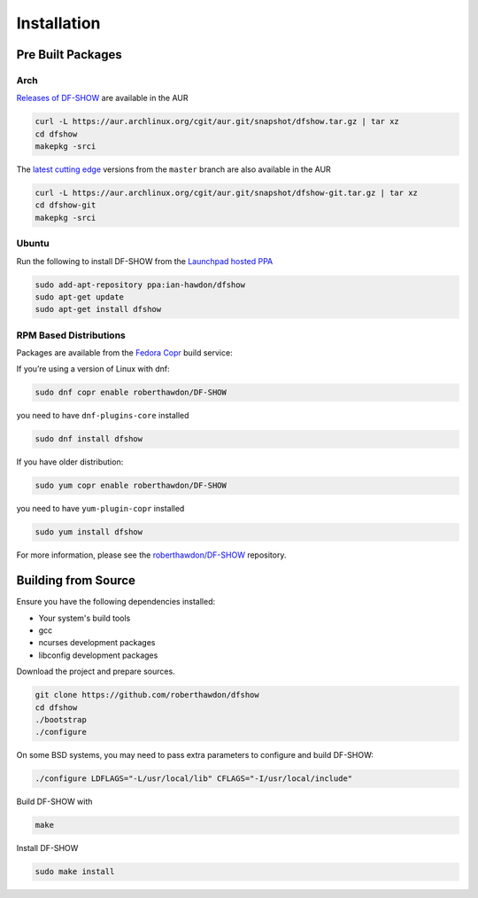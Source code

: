 Installation
============

Pre Built Packages
------------------

Arch
^^^^

`Releases of DF-SHOW`_ are available in the AUR

.. code-block:: bash

    curl -L https://aur.archlinux.org/cgit/aur.git/snapshot/dfshow.tar.gz | tar xz
    cd dfshow
    makepkg -srci

The `latest cutting edge`_ versions from the ``master`` branch are also available in the AUR

.. code-block:: bash

    curl -L https://aur.archlinux.org/cgit/aur.git/snapshot/dfshow-git.tar.gz | tar xz
    cd dfshow-git
    makepkg -srci

.. _`Releases of DF-SHOW`: https://aur.archlinux.org/packages/dfshow/

.. _`latest cutting edge`: https://aur.archlinux.org/packages/dfshow-git/

Ubuntu
^^^^^^

Run the following to install DF-SHOW from the `Launchpad hosted PPA`_

.. code-block:: bash

    sudo add-apt-repository ppa:ian-hawdon/dfshow
    sudo apt-get update
    sudo apt-get install dfshow

.. _`Launchpad hosted PPA`: https://launchpad.net/~ian-hawdon/+archive/ubuntu/dfshow

RPM Based Distributions
^^^^^^^^^^^^^^^^^^^^^^^

Packages are available from the `Fedora Copr`_ build service:

If you’re using a version of Linux with dnf:

.. code-block:: bash

   sudo dnf copr enable roberthawdon/DF-SHOW

you need to have ``dnf-plugins-core`` installed

.. code-block:: bash
                
   sudo dnf install dfshow

If you have older distribution:

.. code-block:: bash
                
   sudo yum copr enable roberthawdon/DF-SHOW

you need to have ``yum-plugin-copr`` installed

.. code-block:: bash
                
   sudo yum install dfshow

For more information, please see the `roberthawdon/DF-SHOW`_ repository.

.. _`Fedora Copr`: https://copr.fedoraproject.org/coprs/

.. _`roberthawdon/DF-SHOW`: https://copr.fedorainfracloud.org/coprs/roberthawdon/DF-SHOW/

Building from Source
--------------------

Ensure you have the following dependencies installed:

* Your system's build tools
* gcc
* ncurses development packages
* libconfig development packages

Download the project and prepare sources.

.. code-block:: bash

    git clone https://github.com/roberthawdon/dfshow
    cd dfshow
    ./bootstrap
    ./configure

On some BSD systems, you may need to pass extra parameters to configure and build DF-SHOW:

.. code-block:: bash

    ./configure LDFLAGS="-L/usr/local/lib" CFLAGS="-I/usr/local/include"

Build DF-SHOW with

.. code-block:: bash

    make

Install DF-SHOW

.. code-block:: bash

    sudo make install
